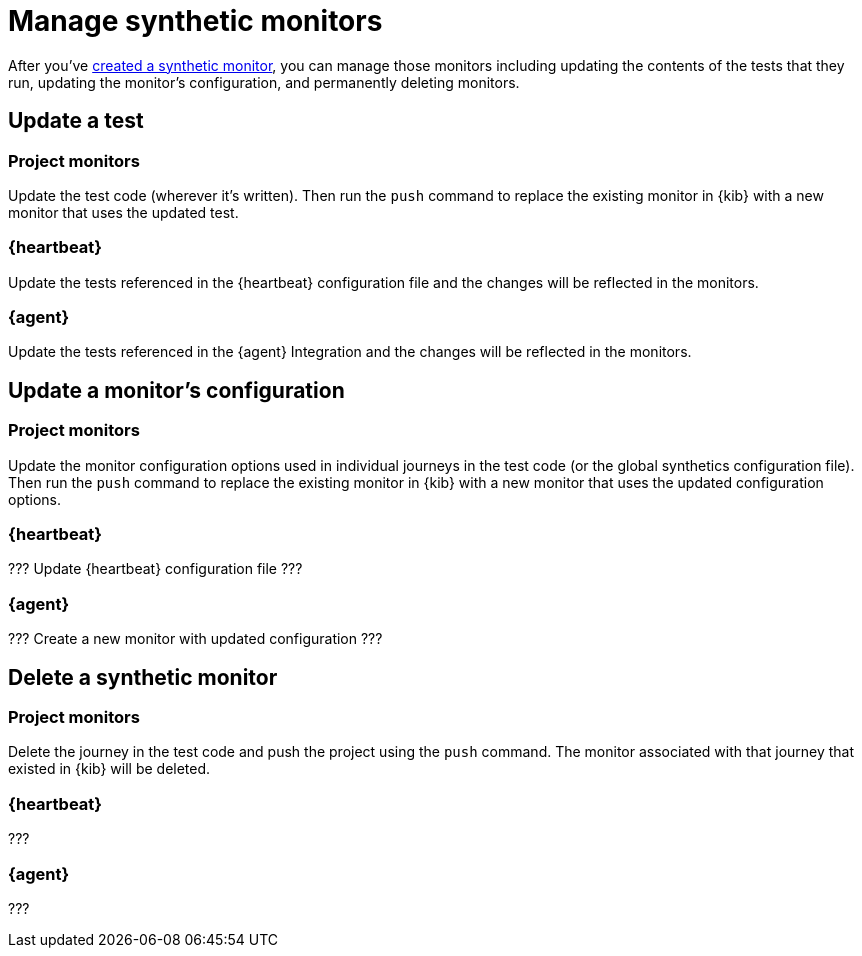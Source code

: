 [[synthetics-manage-monitors]]
= Manage synthetic monitors

// Purpose of this page: to show users how to maintain their synthetic monitors
// after they are initially set up.

After you've <<synthetic-run-tests, created a synthetic monitor>>, you can manage those monitors including updating the contents of the tests that they run,
updating the monitor's configuration, and permanently deleting monitors.

[discrete]
[[manage-monitors-test]]
== Update a test

[discrete]
[[manage-monitors-test-project]]
=== Project monitors

Update the test code (wherever it's written).
Then run the `push` command to replace the existing monitor in {kib} with a new monitor that uses the updated test.

[discrete]
[[manage-monitors-test-heartbeat]]
=== {heartbeat}

Update the tests referenced in the {heartbeat} configuration file and the changes will be reflected in the monitors.

[discrete]
[[manage-monitors-test-agent]]
=== {agent}

Update the tests referenced in the {agent} Integration and the changes will be reflected in the monitors.

[discrete]
[[manage-monitors-config]]
== Update a monitor's configuration

[discrete]
[[manage-monitors-config-project]]
=== Project monitors

Update the monitor configuration options used in individual journeys in the test code (or the global synthetics configuration file).
Then run the `push` command to replace the existing monitor in {kib} with a new monitor that uses the updated configuration options.

[discrete]
[[manage-monitors-config-heartbeat]]
=== {heartbeat}

??? Update {heartbeat} configuration file ???

[discrete]
[[manage-monitors-config-agent]]
=== {agent}

??? Create a new monitor with updated configuration ???

[discrete]
[[manage-monitors-delete]]
== Delete a synthetic monitor 

[discrete]
[[manage-monitors-delete-project]]
=== Project monitors

Delete the journey in the test code and push the project using the `push` command.
The monitor associated with that journey that existed in {kib} will be deleted.

[discrete]
[[manage-monitors-delete-heartbeat]]
=== {heartbeat}

???

[discrete]
[[manage-monitors-delete-agent]]
=== {agent}

???